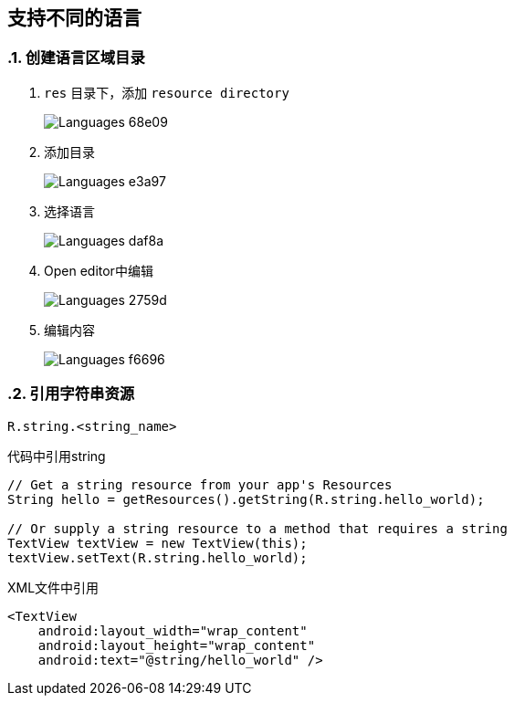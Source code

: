 == 支持不同的语言
:sectnums:

=== 创建语言区域目录

1. `res` 目录下，添加 `resource directory`
+
image::images/Languages-68e09.png[]

2. 添加目录
+
image::images/Languages-e3a97.png[]

3. 选择语言
+
image::images/Languages-daf8a.png[]

4. Open editor中编辑
+
image::images/Languages-2759d.png[]

5. 编辑内容
+
image::images/Languages-f6696.png[]


=== 引用字符串资源

[source,java,indent=0]
----
 R.string.<string_name>
----

.代码中引用string
[source,java]
----
// Get a string resource from your app's Resources
String hello = getResources().getString(R.string.hello_world);

// Or supply a string resource to a method that requires a string
TextView textView = new TextView(this);
textView.setText(R.string.hello_world);
----

.XML文件中引用
[source,xml]
----
<TextView
    android:layout_width="wrap_content"
    android:layout_height="wrap_content"
    android:text="@string/hello_world" />
----
